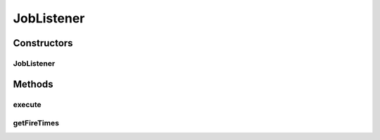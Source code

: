 .. java:import:: org.quartz Job

.. java:import:: org.quartz JobExecutionContext

.. java:import:: org.quartz JobExecutionException

.. java:import:: java.util ArrayList

.. java:import:: java.util Date

.. java:import:: java.util List

JobListener
===========

.. java:package:: org.motechproject.scheduler.quartz
   :noindex:

.. java:type:: public class JobListener implements Job

Constructors
------------
JobListener
^^^^^^^^^^^

.. java:constructor:: public JobListener()
   :outertype: JobListener

Methods
-------
execute
^^^^^^^

.. java:method:: @Override public void execute(JobExecutionContext context) throws JobExecutionException
   :outertype: JobListener

getFireTimes
^^^^^^^^^^^^

.. java:method:: public static List<Date> getFireTimes()
   :outertype: JobListener

